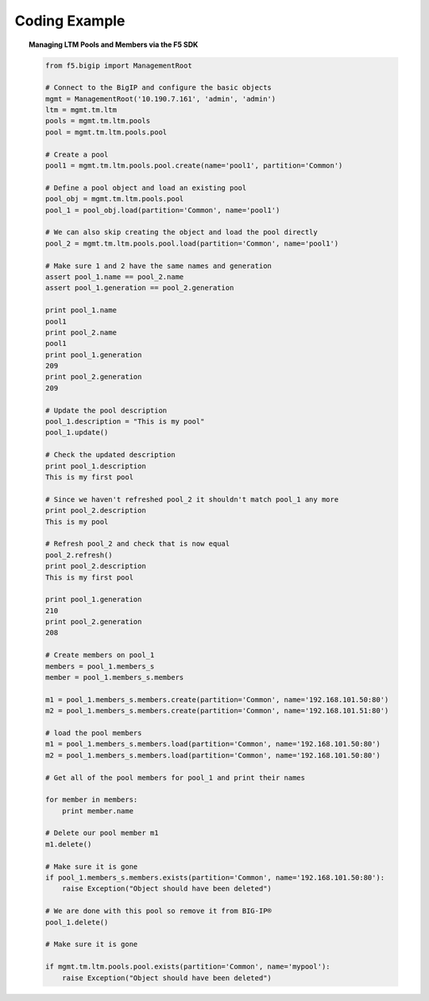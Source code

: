 .. _pools-and-members_code-example:

Coding Example
==============

.. topic:: Managing LTM Pools and Members via the F5 SDK

    .. code-block:: python

        from f5.bigip import ManagementRoot

        # Connect to the BigIP and configure the basic objects
        mgmt = ManagementRoot('10.190.7.161', 'admin', 'admin')
        ltm = mgmt.tm.ltm
        pools = mgmt.tm.ltm.pools
        pool = mgmt.tm.ltm.pools.pool

        # Create a pool
        pool1 = mgmt.tm.ltm.pools.pool.create(name='pool1', partition='Common')

        # Define a pool object and load an existing pool
        pool_obj = mgmt.tm.ltm.pools.pool
        pool_1 = pool_obj.load(partition='Common', name='pool1')

        # We can also skip creating the object and load the pool directly
        pool_2 = mgmt.tm.ltm.pools.pool.load(partition='Common', name='pool1')

        # Make sure 1 and 2 have the same names and generation
        assert pool_1.name == pool_2.name
        assert pool_1.generation == pool_2.generation

        print pool_1.name
        pool1
        print pool_2.name
        pool1
        print pool_1.generation
        209
        print pool_2.generation
        209

        # Update the pool description
        pool_1.description = "This is my pool"
        pool_1.update()

        # Check the updated description
        print pool_1.description
        This is my first pool

        # Since we haven't refreshed pool_2 it shouldn't match pool_1 any more
        print pool_2.description
        This is my pool

        # Refresh pool_2 and check that is now equal
        pool_2.refresh()
        print pool_2.description
        This is my first pool

        print pool_1.generation
        210
        print pool_2.generation
        208

        # Create members on pool_1
        members = pool_1.members_s
        member = pool_1.members_s.members

        m1 = pool_1.members_s.members.create(partition='Common', name='192.168.101.50:80')
        m2 = pool_1.members_s.members.create(partition='Common', name='192.168.101.51:80')

        # load the pool members
        m1 = pool_1.members_s.members.load(partition='Common', name='192.168.101.50:80')
        m2 = pool_1.members_s.members.load(partition='Common', name='192.168.101.50:80')

        # Get all of the pool members for pool_1 and print their names

        for member in members:
            print member.name

        # Delete our pool member m1
        m1.delete()

        # Make sure it is gone
        if pool_1.members_s.members.exists(partition='Common', name='192.168.101.50:80'):
            raise Exception("Object should have been deleted")

        # We are done with this pool so remove it from BIG-IP®
        pool_1.delete()

        # Make sure it is gone

        if mgmt.tm.ltm.pools.pool.exists(partition='Common', name='mypool'):
            raise Exception("Object should have been deleted")


